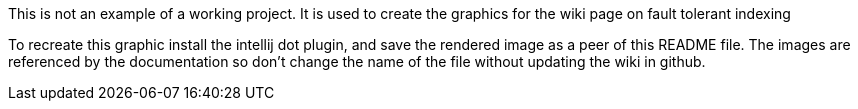 This is not an example of a working project. It is used to create the graphics for the wiki page on fault tolerant indexing

To recreate this graphic install the intellij dot plugin, and save the rendered image as a peer of this README file.
The images are referenced by the documentation so don't change the name of the file without updating the wiki in github.